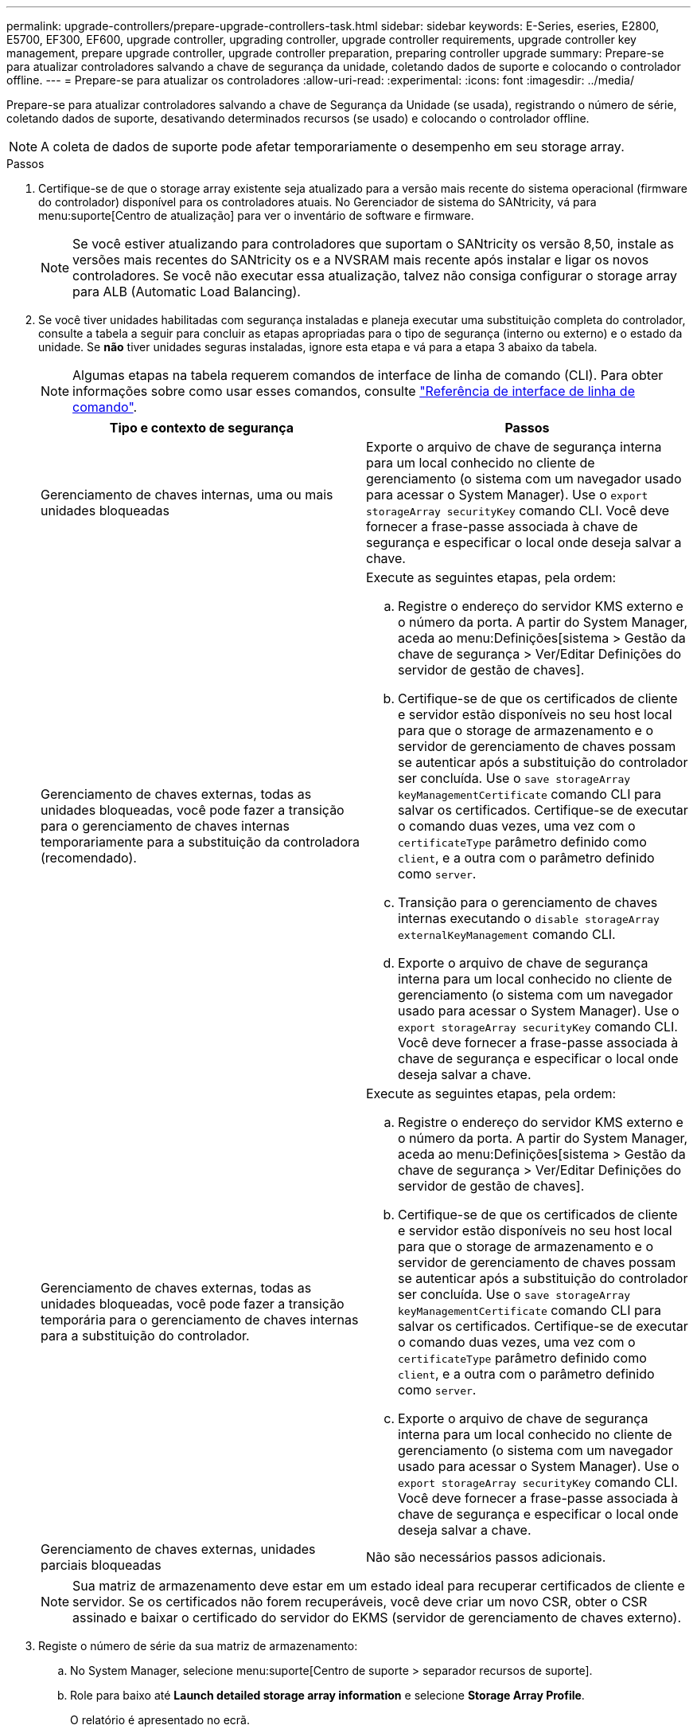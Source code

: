 ---
permalink: upgrade-controllers/prepare-upgrade-controllers-task.html 
sidebar: sidebar 
keywords: E-Series, eseries, E2800, E5700, EF300, EF600, upgrade controller, upgrading controller, upgrade controller requirements, upgrade controller key management, prepare upgrade controller, upgrade controller preparation, preparing controller upgrade 
summary: Prepare-se para atualizar controladores salvando a chave de segurança da unidade, coletando dados de suporte e colocando o controlador offline. 
---
= Prepare-se para atualizar os controladores
:allow-uri-read: 
:experimental: 
:icons: font
:imagesdir: ../media/


[role="lead"]
Prepare-se para atualizar controladores salvando a chave de Segurança da Unidade (se usada), registrando o número de série, coletando dados de suporte, desativando determinados recursos (se usado) e colocando o controlador offline.


NOTE: A coleta de dados de suporte pode afetar temporariamente o desempenho em seu storage array.

.Passos
. Certifique-se de que o storage array existente seja atualizado para a versão mais recente do sistema operacional (firmware do controlador) disponível para os controladores atuais. No Gerenciador de sistema do SANtricity, vá para menu:suporte[Centro de atualização] para ver o inventário de software e firmware.
+

NOTE: Se você estiver atualizando para controladores que suportam o SANtricity os versão 8,50, instale as versões mais recentes do SANtricity os e a NVSRAM mais recente após instalar e ligar os novos controladores. Se você não executar essa atualização, talvez não consiga configurar o storage array para ALB (Automatic Load Balancing).

. Se você tiver unidades habilitadas com segurança instaladas e planeja executar uma substituição completa do controlador, consulte a tabela a seguir para concluir as etapas apropriadas para o tipo de segurança (interno ou externo) e o estado da unidade. Se *não* tiver unidades seguras instaladas, ignore esta etapa e vá para a etapa 3 abaixo da tabela.
+

NOTE: Algumas etapas na tabela requerem comandos de interface de linha de comando (CLI). Para obter informações sobre como usar esses comandos, consulte https://docs.netapp.com/us-en/e-series-cli/index.html["Referência de interface de linha de comando"].

+
|===
| Tipo e contexto de segurança | Passos 


 a| 
Gerenciamento de chaves internas, uma ou mais unidades bloqueadas
 a| 
Exporte o arquivo de chave de segurança interna para um local conhecido no cliente de gerenciamento (o sistema com um navegador usado para acessar o System Manager). Use o `export storageArray securityKey` comando CLI. Você deve fornecer a frase-passe associada à chave de segurança e especificar o local onde deseja salvar a chave.



 a| 
Gerenciamento de chaves externas, todas as unidades bloqueadas, você pode fazer a transição para o gerenciamento de chaves internas temporariamente para a substituição da controladora (recomendado).
 a| 
Execute as seguintes etapas, pela ordem:

.. Registre o endereço do servidor KMS externo e o número da porta. A partir do System Manager, aceda ao menu:Definições[sistema > Gestão da chave de segurança > Ver/Editar Definições do servidor de gestão de chaves].
.. Certifique-se de que os certificados de cliente e servidor estão disponíveis no seu host local para que o storage de armazenamento e o servidor de gerenciamento de chaves possam se autenticar após a substituição do controlador ser concluída. Use o `save storageArray keyManagementCertificate` comando CLI para salvar os certificados. Certifique-se de executar o comando duas vezes, uma vez com o `certificateType` parâmetro definido como `client`, e a outra com o parâmetro definido como `server`.
.. Transição para o gerenciamento de chaves internas executando o `disable storageArray externalKeyManagement` comando CLI.
.. Exporte o arquivo de chave de segurança interna para um local conhecido no cliente de gerenciamento (o sistema com um navegador usado para acessar o System Manager). Use o `export storageArray securityKey` comando CLI. Você deve fornecer a frase-passe associada à chave de segurança e especificar o local onde deseja salvar a chave.




 a| 
Gerenciamento de chaves externas, todas as unidades bloqueadas, você pode fazer a transição temporária para o gerenciamento de chaves internas para a substituição do controlador.
 a| 
Execute as seguintes etapas, pela ordem:

.. Registre o endereço do servidor KMS externo e o número da porta. A partir do System Manager, aceda ao menu:Definições[sistema > Gestão da chave de segurança > Ver/Editar Definições do servidor de gestão de chaves].
.. Certifique-se de que os certificados de cliente e servidor estão disponíveis no seu host local para que o storage de armazenamento e o servidor de gerenciamento de chaves possam se autenticar após a substituição do controlador ser concluída. Use o `save storageArray keyManagementCertificate` comando CLI para salvar os certificados. Certifique-se de executar o comando duas vezes, uma vez com o `certificateType` parâmetro definido como `client`, e a outra com o parâmetro definido como `server`.
.. Exporte o arquivo de chave de segurança interna para um local conhecido no cliente de gerenciamento (o sistema com um navegador usado para acessar o System Manager). Use o `export storageArray securityKey` comando CLI. Você deve fornecer a frase-passe associada à chave de segurança e especificar o local onde deseja salvar a chave.




 a| 
Gerenciamento de chaves externas, unidades parciais bloqueadas
 a| 
Não são necessários passos adicionais.

|===
+

NOTE: Sua matriz de armazenamento deve estar em um estado ideal para recuperar certificados de cliente e servidor. Se os certificados não forem recuperáveis, você deve criar um novo CSR, obter o CSR assinado e baixar o certificado do servidor do EKMS (servidor de gerenciamento de chaves externo).

. Registe o número de série da sua matriz de armazenamento:
+
.. No System Manager, selecione menu:suporte[Centro de suporte > separador recursos de suporte].
.. Role para baixo até *Launch detailed storage array information* e selecione *Storage Array Profile*.
+
O relatório é apresentado no ecrã.

.. Para localizar o número de série do chassi no perfil do storage de armazenamento, digite *número de série* na caixa de texto *Localizar* e clique em *Localizar*.
+
Todos os termos correspondentes são realçados. Para percorrer todos os resultados um de cada vez, continue a clicar em *Localizar*.

.. Faça um registo `Chassis Serial Number` do .
+
É necessário este número de série para executar as etapas em link:complete-upgrade-controllers-task.html["Atualização completa da controladora"].



. Colete dados de suporte sobre seu storage array usando a GUI ou a CLI:
+
** Use o System Manager ou a janela Array Management no Storage Manager para coletar e salvar um pacote de suporte de seu storage array.
+
*** A partir do System Manager, selecione menu:Support [Support Center > Diagnostics tab] (Assistência > Centro de suporte > separador Diagnostics). Em seguida, selecione *Collect Support Data* e clique em *Collect*.
*** Na barra de ferramentas da janela Gerenciamento de matrizes, selecione menu:Monitor[Saúde > coletar dados de suporte manualmente]. Em seguida, insira um nome e especifique um local no sistema onde você deseja armazenar o pacote de suporte.
+
O arquivo é salvo na pasta Downloads do navegador com o nome `support-data.7z`.

+
Se o compartimento contiver gavetas, os dados de diagnóstico desse compartimento serão arquivados em um arquivo compactado separado chamado `tray-component-state-capture.7z`.



** Use a CLI para executar o `save storageArray supportData` comando para reunir dados de suporte abrangentes sobre o storage array.


. Certifique-se de que nenhuma operação de e/S esteja ocorrendo entre o storage array e todos os hosts conectados:
+
.. Parar todos os processos que envolvem os LUNs mapeados do armazenamento para os hosts.
.. Garantir que nenhuma aplicação esteja gravando dados em LUNs mapeados do storage para os hosts.
.. Desmonte todos os sistemas de arquivos associados a volumes no array.
+

NOTE: As etapas exatas para interromper as operações de e/S do host dependem do sistema operacional do host e da configuração, que estão além do escopo dessas instruções. Se você não tiver certeza de como interromper as operações de e/S do host em seu ambiente, considere encerrar o host.

+

CAUTION: *Possível perda de dados* -- se você continuar este procedimento enquanto as operações de e/S estão ocorrendo, você pode perder dados.



. Se o storage array participar de uma relação de espelhamento, interrompa todas as operações de e/S de host no storage array secundário.
. Se você estiver usando o espelhamento assíncrono ou síncrono, exclua os pares espelhados e desative os relacionamentos de espelhamento por meio do System Manager ou da janela Array Management.
. Se houver um volume provisionado fino que seja relatado ao host como um volume fino e o array antigo estiver executando o firmware (firmware 8,25 ou superior) que suporte o recurso DE DESMAPEAR, desative o Cache de gravação para todos os volumes finos:
+
.. No System Manager, selecione menu:armazenamento[volumes].
.. Selecione qualquer volume e, em seguida, selecione menu:mais[alterar definições de cache].
+
A caixa de diálogo alterar configuração de cache é exibida. Todos os volumes na matriz de armazenamento aparecem nesta caixa de diálogo.

.. Selecione a guia *Basic* e altere as configurações para cache de leitura e cache de gravação.
.. Clique em *Salvar*.
.. Aguarde cinco minutos para permitir que quaisquer dados na memória cache sejam lavados para o disco.


. Se a Security Assertion Markup Language (SAML) estiver habilitada no controlador, entre em Contato com o suporte técnico para desativar a autenticação SAML.
+

NOTE: Depois que o SAML estiver habilitado, você não poderá desativá-lo através da interface do Gerenciador de sistema do SANtricity. Para desativar a configuração SAML, entre em Contato com o suporte técnico para obter assistência.

. Aguarde que todas as operações em curso sejam concluídas antes de continuar para a próxima etapa.
+
.. Na página *Home* do System Manager, selecione *Exibir operações em andamento*.
.. Certifique-se de que todas as operações mostradas na janela *operações em andamento* estão concluídas antes de continuar.


. Desligue a alimentação da bandeja de unidades e controlador
+
Aguarde que todos os LEDs na bandeja de unidades e controlador fiquem escuros.

. Desligue a alimentação de cada bandeja de unidades conetada à bandeja de unidades e controlador
+
Aguarde dois minutos para que todas as unidades girem para baixo.



.O que se segue?
Vá para link:remove-controllers-task.html["Remova os controladores"].
